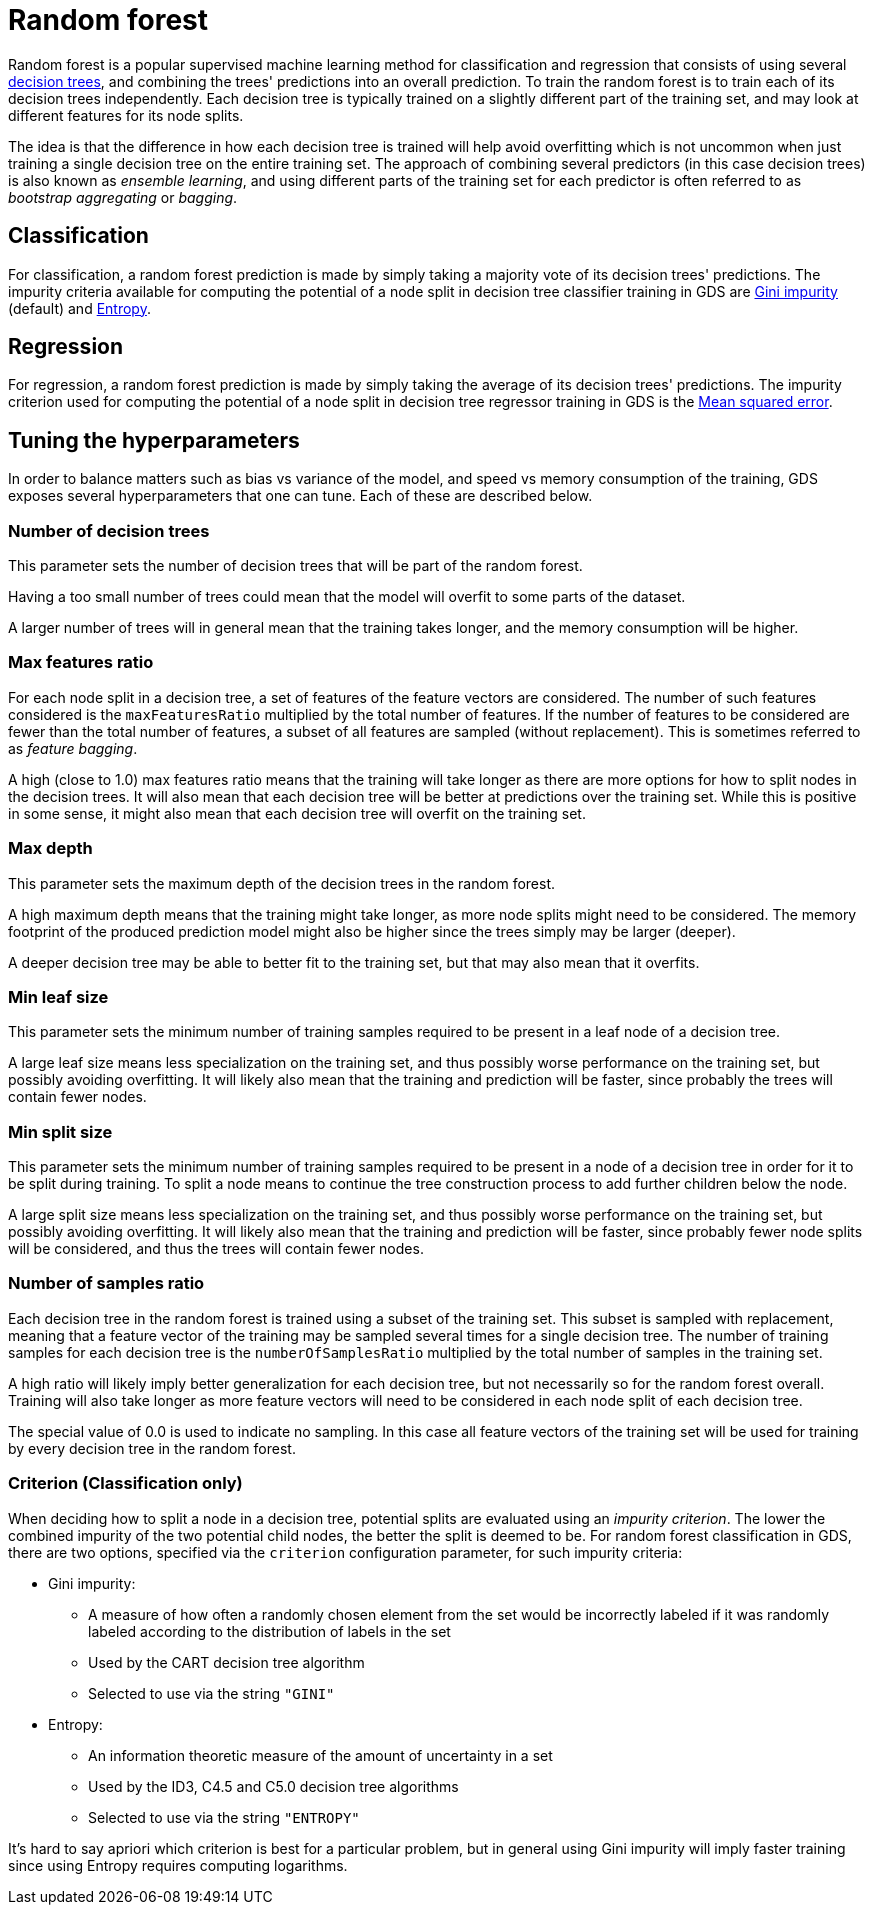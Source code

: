 [[machine-learning-training-methods-random-forest]]
[.alpha]
= Random forest

Random forest is a popular supervised machine learning method for classification and regression that consists of using several https://en.wikipedia.org/wiki/Decision_tree[decision trees], and combining the trees' predictions into an overall prediction.
To train the random forest is to train each of its decision trees independently.
Each decision tree is typically trained on a slightly different part of the training set, and may look at different features for its node splits.

The idea is that the difference in how each decision tree is trained will help avoid overfitting which is not uncommon when just training a single decision tree on the entire training set.
The approach of combining several predictors (in this case decision trees) is also known as _ensemble learning_, and using different parts of the training set for each predictor is often referred to as _bootstrap aggregating_ or _bagging_.


== Classification

For classification, a random forest prediction is made by simply taking a majority vote of its decision trees' predictions.
The impurity criteria available for computing the potential of a node split in decision tree classifier training in GDS are https://en.wikipedia.org/wiki/Decision_tree_learning#Gini_impurity[Gini impurity] (default) and https://en.wikipedia.org/wiki/Entropy_(information_theory)[Entropy].


== Regression

For regression, a random forest prediction is made by simply taking the average of its decision trees' predictions.
The impurity criterion used for computing the potential of a node split in decision tree regressor training in GDS is the https://en.wikipedia.org/wiki/Mean_squared_error[Mean squared error].


== Tuning the hyperparameters

In order to balance matters such as bias vs variance of the model, and speed vs memory consumption of the training, GDS exposes several hyperparameters that one can tune.
Each of these are described below.


=== Number of decision trees

This parameter sets the number of decision trees that will be part of the random forest.

Having a too small number of trees could mean that the model will overfit to some parts of the dataset.

A larger number of trees will in general mean that the training takes longer, and the memory consumption will be higher.


=== Max features ratio

For each node split in a decision tree, a set of features of the feature vectors are considered.
The number of such features considered is the `maxFeaturesRatio` multiplied by the total number of features.
If the number of features to be considered are fewer than the total number of features, a subset of all features are sampled (without replacement).
This is sometimes referred to as _feature bagging_.

A high (close to 1.0) max features ratio means that the training will take longer as there are more options for how to split nodes in the decision trees.
It will also mean that each decision tree will be better at predictions over the training set.
While this is positive in some sense, it might also mean that each decision tree will overfit on the training set.


=== Max depth

This parameter sets the maximum depth of the decision trees in the random forest.

A high maximum depth means that the training might take longer, as more node splits might need to be considered.
The memory footprint of the produced prediction model might also be higher since the trees simply may be larger (deeper).

A deeper decision tree may be able to better fit to the training set, but that may also mean that it overfits.


=== Min leaf size

This parameter sets the minimum number of training samples required to be present in a leaf node of a decision tree.

A large leaf size means less specialization on the training set, and thus possibly worse performance on the training set, but possibly avoiding overfitting.
It will likely also mean that the training and prediction will be faster, since probably the trees will contain fewer nodes.


=== Min split size

This parameter sets the minimum number of training samples required to be present in a node of a decision tree in order for it to be split during training.
To split a node means to continue the tree construction process to add further children below the node.

A large split size means less specialization on the training set, and thus possibly worse performance on the training set, but possibly avoiding overfitting.
It will likely also mean that the training and prediction will be faster, since probably fewer node splits will be considered, and thus the trees will contain fewer nodes.


=== Number of samples ratio

Each decision tree in the random forest is trained using a subset of the training set.
This subset is sampled with replacement, meaning that a feature vector of the training may be sampled several times for a single decision tree.
The number of training samples for each decision tree is the `numberOfSamplesRatio` multiplied by the total number of samples in the training set.

A high ratio will likely imply better generalization for each decision tree, but not necessarily so for the random forest overall.
Training will also take longer as more feature vectors will need to be considered in each node split of each decision tree.

The special value of 0.0 is used to indicate no sampling.
In this case all feature vectors of the training set will be used for training by every decision tree in the random forest.


=== Criterion (Classification only)

When deciding how to split a node in a decision tree, potential splits are evaluated using an _impurity criterion_.
The lower the combined impurity of the two potential child nodes, the better the split is deemed to be.
For random forest classification in GDS, there are two options, specified via the `criterion` configuration parameter, for such impurity criteria:

* Gini impurity:
** A measure of how often a randomly chosen element from the set would be incorrectly labeled if it was randomly labeled according to the distribution of labels in the set
** Used by the CART decision tree algorithm
** Selected to use via the string `"GINI"`
* Entropy:
** An information theoretic measure of the amount of uncertainty in a set
** Used by the ID3, C4.5 and C5.0 decision tree algorithms
** Selected to use via the string `"ENTROPY"`

It's hard to say apriori which criterion is best for a particular problem, but in general using Gini impurity will imply faster training since using Entropy requires computing logarithms.
